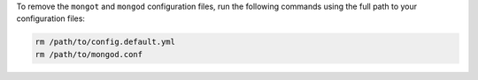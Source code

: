 To remove the ``mongot`` and ``mongod`` configuration files, run the following commands 
using the full path to your configuration files:

.. code-block:: bash
    
    rm /path/to/config.default.yml
    rm /path/to/mongod.conf